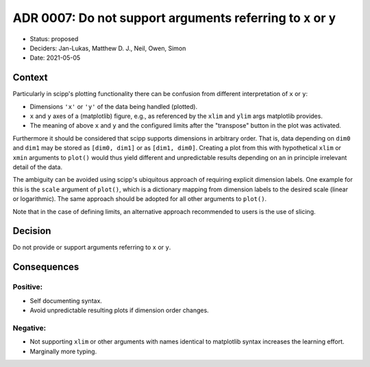 ADR 0007: Do not support arguments referring to ``x`` or ``y``
==============================================================

- Status: proposed
- Deciders: Jan-Lukas, Matthew D. J., Neil, Owen, Simon
- Date: 2021-05-05

Context
-------

Particularly in scipp's plotting functionality there can be confusion from different interpretation of ``x`` or ``y``:

- Dimensions ``'x'`` or ``'y'`` of the data being handled (plotted).
- ``x`` and ``y`` axes of a (matplotlib) figure, e.g., as referenced by the ``xlim`` and ``ylim`` args matplotlib provides.
- The meaning of above ``x`` and ``y`` and the configured limits after the "transpose" button in the plot was activated.

Furthermore it should be considered that scipp supports dimensions in arbitrary order.
That is, data depending on ``dim0`` and ``dim1`` may be stored as ``[dim0, dim1]`` or as ``[dim1, dim0]``.
Creating a plot from this with hypothetical ``xlim`` or ``xmin`` arguments to ``plot()`` would thus yield different and unpredictable results depending on an in principle irrelevant detail of the data.

The ambiguity can be avoided using scipp's ubiquitous approach of requiring explicit dimension labels.
One example for this is the ``scale`` argument of ``plot()``, which is a dictionary mapping from dimension labels to the desired scale (linear or logarithmic).
The same approach should be adopted for all other arguments to ``plot()``.

Note that in the case of defining limits, an alternative approach recommended to users is the use of slicing.

Decision
--------

Do not provide or support arguments referring to ``x`` or ``y``.

Consequences
------------

Positive:
~~~~~~~~~

- Self documenting syntax.
- Avoid unpredictable resulting plots if dimension order changes.

Negative:
~~~~~~~~~

- Not supporting ``xlim`` or other arguments with names identical to matplotlib syntax increases the learning effort.
- Marginally more typing.
